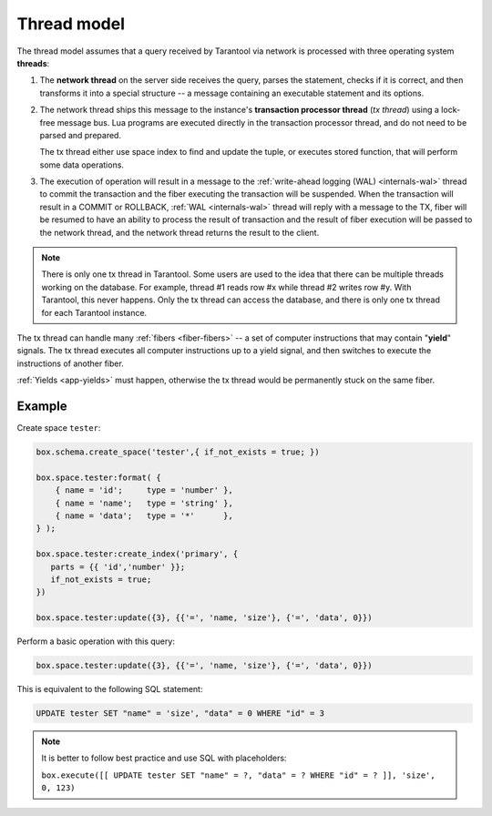 ..  _thread_model:

Thread model
============

The thread model assumes that a query received by Tarantool via network 
is processed with three operating system **threads**:

1.  The **network thread** on the server side receives the query, parses
    the statement, checks if it is correct, and then transforms it into a special
    structure -- a message containing an executable statement and its options.

2.  The network thread ships this message to the instance's
    **transaction processor thread** (*tx thread*) using a lock-free message bus.
    Lua programs are executed directly in the transaction processor thread,
    and do not need to be parsed and prepared.

    The tx thread either use space index to find and update the tuple, 
    or executes stored function, that will perform some data operations.

3.  The execution of operation will result in a message to the 
    :ref:`write-ahead logging (WAL) <internals-wal>` thread to commit 
    the transaction and the fiber executing the transaction will be suspended. 
    When the transaction will result in a COMMIT or ROLLBACK, :ref:`WAL <internals-wal>` thread will 
    reply with a message to the TX, fiber will be resumed to have an ability 
    to process the result of transaction and the result of fiber execution 
    will be passed to the network thread, and the network thread returns 
    the result to the client.


..  note::

    There is only one tx thread in Tarantool. 
    Some users are used to the idea that there can be multiple threads 
    working on the database. For example, thread #1 reads row #x while 
    thread #2 writes row #y. With Tarantool, this never happens. 
    Only the tx thread can access the database, 
    and there is only one tx thread for each Tarantool instance.


The tx thread can handle many :ref:`fibers <fiber-fibers>` -- 
a set of computer instructions that may contain "**yield**" signals. 
The tx thread executes all computer instructions up to a 
yield signal, and then switches to execute the instructions of another fiber.


:ref:`Yields <app-yields>` must happen, otherwise the tx thread would 
be permanently stuck on the same fiber.

..  _thread_model-example:

Example
-------

Create space ``tester``: 

..  code-block:: tarantoolsession

    box.schema.create_space('tester',{ if_not_exists = true; })
    
    box.space.tester:format( {
        { name = 'id';     type = 'number' },
        { name = 'name';   type = 'string' },
        { name = 'data';   type = '*'      },
    } );

    box.space.tester:create_index('primary', {
       parts = {{ 'id','number' }};
       if_not_exists = true;
    })

    box.space.tester:update({3}, {{'=', 'name, 'size'}, {'=', 'data', 0}})


Perform a basic operation with this query: 

..  code-block:: tarantoolsession

    box.space.tester:update({3}, {{'=', 'name, 'size'}, {'=', 'data', 0}})   


This is equivalent to the following SQL statement:

..  code-block:: SQL

    UPDATE tester SET "name" = 'size', "data" = 0 WHERE "id" = 3
    
..  note::

    It is better to follow best practice and use SQL with placeholders:
    
    ``box.execute([[ UPDATE tester SET "name" = ?, "data" = ? WHERE "id" = ? ]], 'size', 0, 123)``
    





